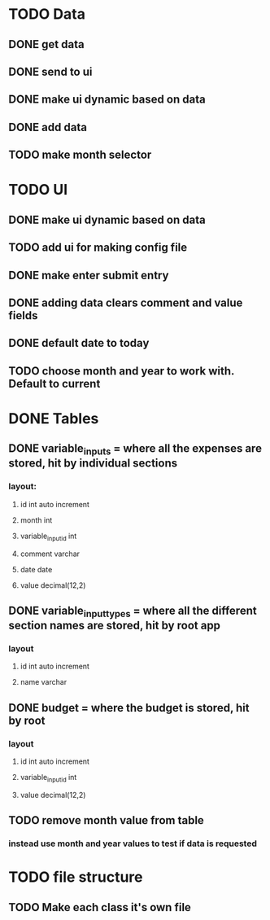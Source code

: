 * TODO Data
** DONE get data
   CLOSED: [2020-12-02 Wed 14:26]
** DONE send to ui
   CLOSED: [2020-12-02 Wed 14:27]
** DONE make ui dynamic based on data
   CLOSED: [2020-12-02 Wed 14:27]
** DONE add data
   CLOSED: [2020-12-02 Wed 14:27]
** TODO make month selector
* TODO UI
** DONE make ui dynamic based on data
   CLOSED: [2020-12-02 Wed 14:27]
** TODO add ui for making config file
** DONE make enter submit entry
   CLOSED: [2020-12-02 Wed 14:52]
** DONE adding data clears comment and value fields
   CLOSED: [2020-12-02 Wed 14:52]
** DONE default date to today
   CLOSED: [2020-12-02 Wed 14:52]
** TODO choose month and year to work with. Default to current
* DONE Tables
  CLOSED: [2020-12-02 Wed 14:27]
** DONE variable_inputs = where all the expenses are stored, hit by individual sections 
   CLOSED: [2020-12-02 Wed 14:27]
*** layout:
**** id int auto increment
**** month int
**** variable_input_id int
**** comment varchar
**** date date
**** value decimal(12,2)
** DONE variable_input_types = where all the different section names are stored, hit by root app
   CLOSED: [2020-12-02 Wed 14:27]
*** layout
**** id int auto increment
**** name varchar
** DONE budget = where the budget is stored, hit by root
   CLOSED: [2020-12-02 Wed 14:27]
*** layout
**** id int auto increment
**** variable_input_id int
**** value decimal(12,2)
** TODO remove month value from table
*** instead use month and year values to test if data is requested
* TODO file structure
** TODO Make each class it's own file
